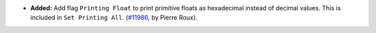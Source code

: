 - **Added:**
  Add flag ``Printing Float`` to print primitive floats as hexadecimal
  instead of decimal values. This is included in ``Set Printing All``.
  (`#11986 <https://github.com/coq/coq/pull/11986>`_,
  by Pierre Roux).

